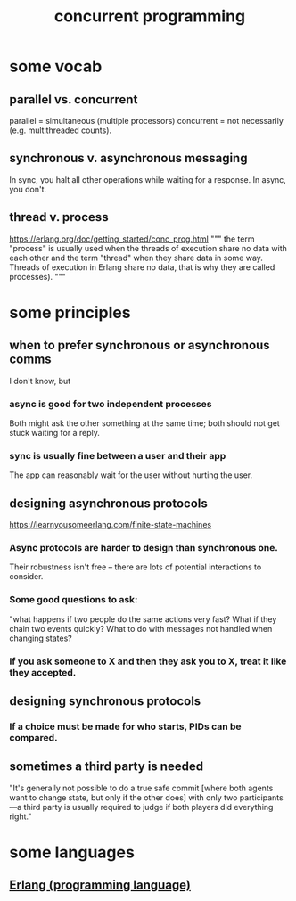 :PROPERTIES:
:ID:       a0f72fa0-6930-4b6b-a570-93a4748895bb
:END:
#+title: concurrent programming
* some vocab
  :PROPERTIES:
  :ID:       0d2d4114-b031-412e-81d7-26bd7c67f7f5
  :END:
** parallel vs. concurrent
   :PROPERTIES:
   :ID:       c7224417-dcc0-40e1-ad5b-4d2cf94c4c1f
   :END:
   parallel = simultaneous (multiple processors)
   concurrent = not necessarily (e.g. multithreaded counts).
** synchronous v. asynchronous messaging
   :PROPERTIES:
   :ID:       d2aedfcf-3148-4859-97c6-86a756b18a36
   :END:
   In sync, you halt all other operations while waiting for a response.
   In async, you don't.
** thread v. process
   https://erlang.org/doc/getting_started/conc_prog.html
   """
   the term "process" is usually used when the threads of execution share no data with each other and the term "thread" when they share data in some way. Threads of execution in Erlang share no data, that is why they are called processes).
   """
* some principles
** when to prefer synchronous or asynchronous comms
   :PROPERTIES:
   :ID:       306ceafe-96fd-4076-87e3-81a617b0d99c
   :END:
   I don't know, but
*** async is good for two independent processes
    Both might ask the other something at the same time;
    both should not get stuck waiting for a reply.
*** sync is usually fine between a user and their app
    The app can reasonably wait for the user without hurting the user.
** designing asynchronous protocols
   :PROPERTIES:
   :ID:       b0957f0c-b592-4906-be93-638476a45b20
   :END:
   https://learnyousomeerlang.com/finite-state-machines
*** Async protocols are harder to design than synchronous one.
    Their robustness isn't free --
    there are lots of potential interactions to consider.
*** Some good questions to ask:
    "what happens if two people do the same actions very fast?
    What if they chain two events quickly?
    What to do with messages not handled when changing states?
*** If you ask someone to X and then they ask you to X, treat it like they accepted.
** designing synchronous protocols
*** If a choice must be made for who starts, PIDs can be compared.
** sometimes a third party is needed
   "It's generally not possible to do a true safe commit [where both agents want to change state, but only if the other does] with only two participants—a third party is usually required to judge if both players did everything right."
* some languages
** [[id:c008e013-350c-47c7-9f87-228d1d35b2b3][Erlang (programming language)]]
